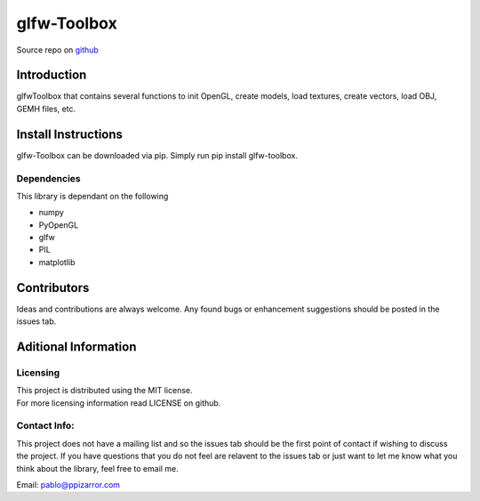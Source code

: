 glfw-Toolbox
==============

Source repo on `github <https://github.com/ppizarror/glfw-toolbox>`__

Introduction
------------

glfwToolbox that contains several functions to init OpenGL, create models,
load textures, create vectors, load OBJ, GEMH files, etc.

Install Instructions
--------------------

glfw-Toolbox can be downloaded via pip. Simply run pip install
glfw-toolbox.

Dependencies
~~~~~~~~~~~~

This library is dependant on the following

- numpy
- PyOpenGL
- glfw
- PIL
- matplotlib

Contributors
------------

Ideas and contributions are always welcome. Any found bugs or
enhancement suggestions should be posted in the issues tab.

Aditional Information
---------------------

Licensing
~~~~~~~~~

| This project is distributed using the MIT license.
| For more licensing information read LICENSE on github.

Contact Info:
~~~~~~~~~~~~~

This project does not have a mailing list and so the issues tab should
be the first point of contact if wishing to discuss the project. If you
have questions that you do not feel are relavent to the issues tab or
just want to let me know what you think about the library, feel free to
email me.

Email: pablo@ppizarror.com